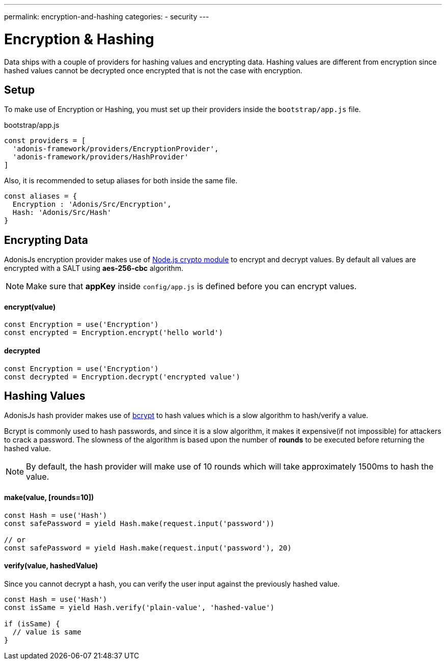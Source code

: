 ---
permalink: encryption-and-hashing
categories:
- security
---

= Encryption & Hashing

toc::[]

Data ships with a couple of providers for hashing values and encrypting data. Hashing values are different from encryption since hashed values cannot be decrypted once encrypted that is not the case with encryption.

== Setup
To make use of Encryption or Hashing, you must set up their providers inside the `bootstrap/app.js` file.

.bootstrap/app.js
[source, javascript]
----
const providers = [
  'adonis-framework/providers/EncryptionProvider',
  'adonis-framework/providers/HashProvider'
]
----

Also, it is recommended to setup aliases for both inside the same file.

[source, javascript]
----
const aliases = {
  Encryption : 'Adonis/Src/Encryption',
  Hash: 'Adonis/Src/Hash'
}
----

== Encrypting Data

AdonisJs encryption provider makes use of link:https://nodejs.org/api/crypto.html[Node.js crypto module, window="_blank"] to encrypt and decrypt values. By default all values are encrypted with a SALT using *aes-256-cbc* algorithm.

NOTE: Make sure that *appKey* inside `config/app.js` is defined before you can encrypt values.

==== encrypt(value)
[source, javascript]
----
const Encryption = use('Encryption')
const encrypted = Encryption.encrypt('hello world')
----

==== decrypted
[source, javascript]
----
const Encryption = use('Encryption')
const decrypted = Encryption.decrypt('encrypted value')
----

== Hashing Values
AdonisJs hash provider makes use of link:https://en.wikipedia.org/wiki/Bcrypt[bcrypt, window="_blank"] to hash values which is a slow algorithm to hash/verify a value.

Bcrypt is commonly used to hash passwords, and since it is a slow algorithm, it makes it expensive(if not impossible) for attackers to crack a password. The slowness of the algorithm is based upon the number of *rounds* to be executed before returning the hashed value.

NOTE: By default, the hash provider will make use of 10 rounds which will take approximately 1500ms to hash the value.

==== make(value, [rounds=10])
[source, javascript]
----
const Hash = use('Hash')
const safePassword = yield Hash.make(request.input('password'))

// or
const safePassword = yield Hash.make(request.input('password'), 20)
----

==== verify(value, hashedValue)
Since you cannot decrypt a hash, you can verify the user input against the previously hashed value.

[source, javascript]
----
const Hash = use('Hash')
const isSame = yield Hash.verify('plain-value', 'hashed-value')

if (isSame) {
  // value is same
}
----
